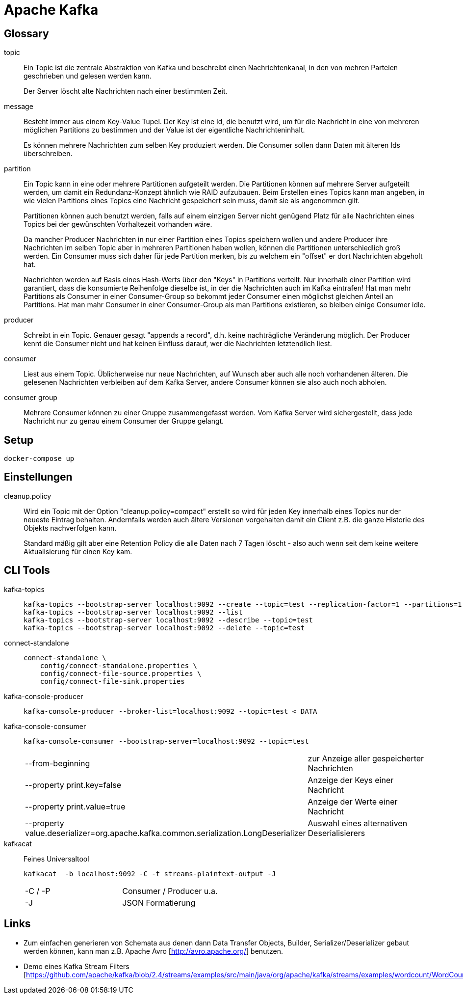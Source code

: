 = Apache Kafka =

== Glossary ==

topic::
Ein Topic ist die zentrale Abstraktion von Kafka und beschreibt einen
Nachrichtenkanal, in den von mehren Parteien geschrieben und gelesen werden
kann.
+
Der Server löscht alte Nachrichten nach einer bestimmten Zeit.

message::
Besteht immer aus einem Key-Value Tupel. Der Key ist eine Id, die benutzt wird,
um für die Nachricht in eine von mehreren möglichen Partitions zu bestimmen und
der Value ist der eigentliche Nachrichteninhalt.
+
Es können mehrere Nachrichten zum selben Key produziert werden. Die Consumer sollen
dann Daten mit älteren Ids überschreiben.

partition::
Ein Topic kann in eine oder mehrere Partitionen aufgeteilt werden. Die
Partitionen können auf mehrere Server aufgeteilt werden, um damit ein
Redundanz-Konzept ähnlich wie RAID aufzubauen. Beim Erstellen eines Topics kann
man angeben, in wie vielen Partitions eines Topics eine Nachricht gespeichert
sein muss, damit sie als angenommen gilt.
+
Partitionen können auch benutzt werden, falls auf einem einzigen Server nicht
genügend Platz für alle Nachrichten eines Topics bei der gewünschten
Vorhaltezeit vorhanden wäre.
+
Da mancher Producer Nachrichten in nur einer Partition eines Topics speichern
wollen und andere Producer ihre Nachrichten im selben Topic aber in mehreren
Partitionen haben wollen, können die Partitionen unterschiedlich groß werden.
Ein Consumer muss sich daher für jede Partition merken, bis zu welchem ein
"offset" er dort Nachrichten abgeholt hat.
+
Nachrichten werden auf Basis eines Hash-Werts über den "Keys" in Partitions verteilt.
Nur innerhalb einer Partition wird garantiert, dass die konsumierte Reihenfolge dieselbe ist,
in der die Nachrichten auch im Kafka eintrafen!
Hat man mehr Partitions als Consumer in einer Consumer-Group so bekommt jeder Consumer
einen möglichst gleichen Anteil an Partitions.
Hat man mahr Consumer in einer Consumer-Group als man Partitions existieren, so bleiben einige
Consumer idle.

producer::
Schreibt in ein Topic. Genauer gesagt "appends a record", d.h. keine
nachträgliche Veränderung möglich.  Der Producer kennt die Consumer nicht und
hat keinen Einfluss darauf, wer die Nachrichten letztendlich liest.

consumer::
Liest aus einem Topic. Üblicherweise nur neue Nachrichten, auf Wunsch aber auch
alle noch vorhandenen älteren.  Die gelesenen Nachrichten verbleiben auf dem
Kafka Server, andere Consumer können sie also auch noch abholen.

consumer group::
Mehrere Consumer können zu einer Gruppe zusammengefasst werden. Vom Kafka
Server wird sichergestellt, dass jede Nachricht nur zu genau einem Consumer
der Gruppe gelangt.

== Setup ==

    docker-compose up

== Einstellungen ==

cleanup.policy::
Wird ein Topic mit der Option "cleanup.policy=compact" erstellt so wird für
jeden Key innerhalb eines Topics nur der neueste Eintrag behalten. Andernfalls
werden auch ältere Versionen vorgehalten damit ein Client z.B. die ganze
Historie des Objekts nachverfolgen kann.
+
Standard mäßig gilt aber eine Retention Policy die alle Daten nach 7 Tagen
löscht - also auch wenn seit dem keine weitere Aktualisierung für einen Key
kam.

== CLI Tools ==

kafka-topics::
+
    kafka-topics --bootstrap-server localhost:9092 --create --topic=test --replication-factor=1 --partitions=1
    kafka-topics --bootstrap-server localhost:9092 --list
    kafka-topics --bootstrap-server localhost:9092 --describe --topic=test
    kafka-topics --bootstrap-server localhost:9092 --delete --topic=test

connect-standalone::
+
    connect-standalone \
        config/connect-standalone.properties \
        config/connect-file-source.properties \
        config/connect-file-sink.properties

kafka-console-producer::
+
    kafka-console-producer --broker-list=localhost:9092 --topic=test < DATA

kafka-console-consumer::
+
    kafka-console-consumer --bootstrap-server=localhost:9092 --topic=test
+
|===
| --from-beginning              | zur Anzeige aller gespeicherter Nachrichten
| --property print.key=false    | Anzeige der Keys einer Nachricht
| --property print.value=true   | Anzeige der Werte einer Nachricht
| --property value.deserializer=org.apache.kafka.common.serialization.LongDeserializer | Auswahl eines alternativen Deserialisierers
|===

kafkacat::

Feines Universaltool
+
    kafkacat  -b localhost:9092 -C -t streams-plaintext-output -J
+
|===
| -C / -P       | Consumer / Producer u.a.
| -J            | JSON Formatierung
|===

== Links ==

* Zum einfachen generieren von Schemata aus denen dann Data Transfer Objects,
Builder, Serializer/Deserializer gebaut werden können, kann man z.B. Apache
Avro [http://avro.apache.org/] benutzen.

* Demo eines Kafka Stream Filters [https://github.com/apache/kafka/blob/2.4/streams/examples/src/main/java/org/apache/kafka/streams/examples/wordcount/WordCountDemo.java]
